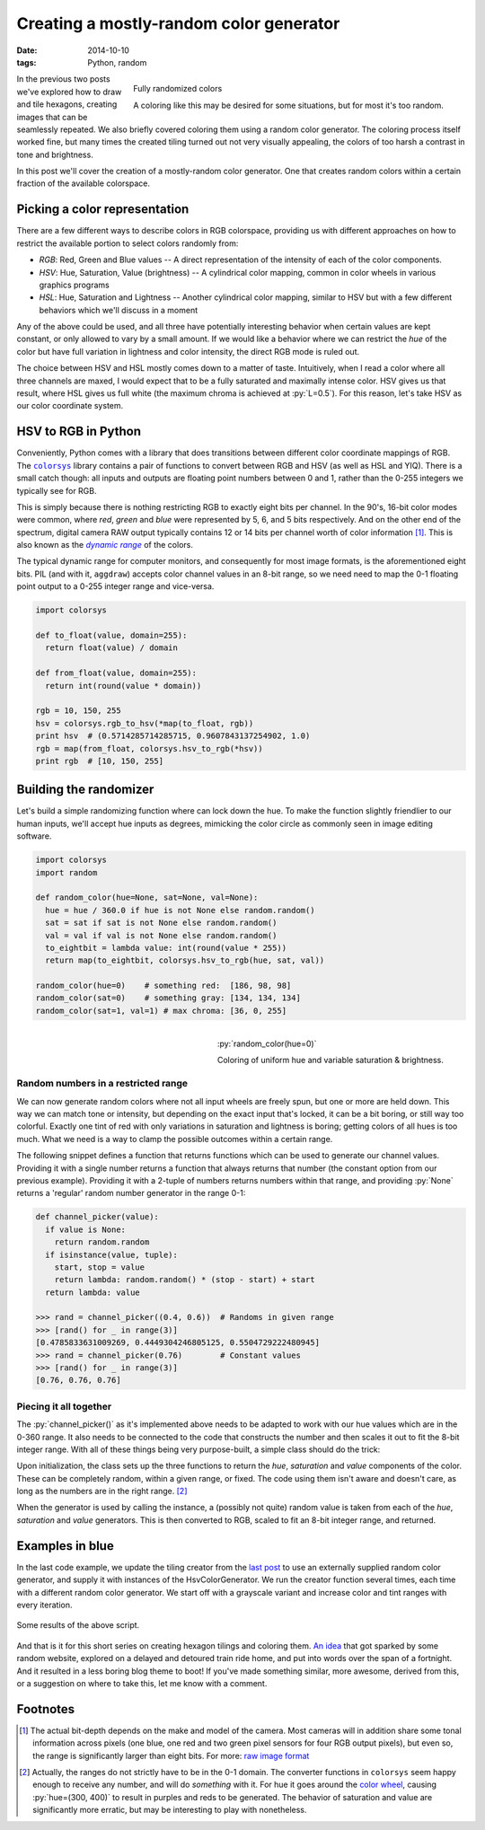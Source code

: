 Creating a mostly-random color generator
########################################

:date: 2014-10-10
:tags: Python, random

.. figure:: {filename}/images/hexagon-tiling/hexagons_random_rgb.png
    :align: right
    :alt: Grid of randomly colored hexagons

    Fully randomized colors

    A coloring like this may be desired for some situations, but for most it's too random.

In the previous two posts we've explored how to draw and tile hexagons, creating images that can be seamlessly repeated. We also briefly covered coloring them using a random color generator. The coloring process itself worked fine, but many times the created tiling turned out not very visually appealing, the colors of too harsh a contrast in tone and brightness.

In this post we'll cover the creation of a mostly-random color generator. One that creates random colors within a certain fraction of the available colorspace.


Picking a color representation
==============================

There are a few different ways to describe colors in RGB colorspace, providing us with different approaches on how to restrict the available portion to select colors randomly from:

* *RGB*: Red, Green and Blue values -- A direct representation of the intensity of each of the color components.
* *HSV*: Hue, Saturation, Value (brightness) -- A cylindrical color mapping, common in color wheels in various graphics programs
* *HSL*: Hue, Saturation and Lightness -- Another cylindrical color mapping, similar to HSV but with a few different behaviors which we'll discuss in a moment

Any of the above could be used, and all three have potentially interesting behavior when certain values are kept constant, or only allowed to vary by a small amount. If we would like a behavior where we can restrict the *hue* of the color but have full variation in lightness and color intensity, the direct RGB mode is ruled out.

The choice between HSV and HSL mostly comes down to a matter of taste. Intuitively, when I read a color where all three channels are maxed, I would expect that to be a fully saturated and maximally intense color. HSV gives us that result, where HSL gives us full white (the maximum chroma is achieved at :py:`L=0.5`). For this reason, let's take HSV as our color coordinate system.


HSV to RGB in Python
====================

Conveniently, Python comes with a library that does transitions between different color coordinate mappings of RGB. The |colorsys|_ library contains a pair of functions to convert between RGB and HSV (as well as HSL and YIQ). There is a small catch though: all inputs and outputs are floating point numbers between 0 and 1, rather than the 0-255 integers we typically see for RGB.

This is simply because there is nothing restricting RGB to exactly eight bits per channel. In the 90's, 16-bit color modes were common, where *red*, *green* and *blue* were represented by 5, 6, and 5 bits respectively. And on the other end of the spectrum, digital camera RAW output typically contains 12 or 14 bits per channel worth of color information [#raw]_. This is also known as the |dynamic range|_ of the colors.

The typical dynamic range for computer monitors, and consequently for most image formats, is the aforementioned eight bits. PIL (and with it, ``aggdraw``) accepts color channel values in an 8-bit range, so we need need to map the 0-1 floating point output to a 0-255 integer range and vice-versa.

.. code-block:: python

    import colorsys

    def to_float(value, domain=255):
      return float(value) / domain

    def from_float(value, domain=255):
      return int(round(value * domain))

    rgb = 10, 150, 255
    hsv = colorsys.rgb_to_hsv(*map(to_float, rgb))
    print hsv  # (0.5714285714285715, 0.9607843137254902, 1.0)
    rgb = map(from_float, colorsys.hsv_to_rgb(*hsv))
    print rgb  # [10, 150, 255]


Building the randomizer
=======================

Let's build a simple randomizing function where can lock down the hue. To make the function slightly friendlier to our human inputs, we'll accept hue inputs as degrees, mimicking the color circle as commonly seen in image editing software.

.. code-block:: python

    import colorsys
    import random

    def random_color(hue=None, sat=None, val=None):
      hue = hue / 360.0 if hue is not None else random.random()
      sat = sat if sat is not None else random.random()
      val = val if val is not None else random.random()
      to_eightbit = lambda value: int(round(value * 255))
      return map(to_eightbit, colorsys.hsv_to_rgb(hue, sat, val))

    random_color(hue=0)    # something red:  [186, 98, 98]
    random_color(sat=0)    # something gray: [134, 134, 134]
    random_color(sat=1, val=1) # max chroma: [36, 0, 255]


.. figure:: {filename}/images/hexagon-tiling/hexagons_locked_hue.png
    :align: right
    :alt: Randomly brightness and saturation of red hexagons

    :py:`random_color(hue=0)`

    Coloring of uniform hue and variable saturation & brightness.


Random numbers in a restricted range
~~~~~~~~~~~~~~~~~~~~~~~~~~~~~~~~~~~~

We can now generate random colors where not all input wheels are freely spun, but one or more are held down. This way we can match tone or intensity, but depending on the exact input that's locked, it can be a bit boring, or still way too colorful. Exactly one tint of red with only variations in saturation and lightness is boring; getting colors of all hues is too much. What we need is a way to clamp the possible outcomes within a certain range.

The following snippet defines a function that returns functions which can be used to generate our channel values. Providing it with a single number returns a function that always returns that number (the constant option from our previous example). Providing it with a 2-tuple of numbers returns numbers within that range, and providing :py:`None` returns a 'regular' random number generator in the range 0-1:

.. code-block:: python

    def channel_picker(value):
      if value is None:
        return random.random
      if isinstance(value, tuple):
        start, stop = value
        return lambda: random.random() * (stop - start) + start
      return lambda: value

    >>> rand = channel_picker((0.4, 0.6))  # Randoms in given range
    >>> [rand() for _ in range(3)]
    [0.4785833631009269, 0.4449304246805125, 0.5504729222480945]
    >>> rand = channel_picker(0.76)        # Constant values
    >>> [rand() for _ in range(3)]
    [0.76, 0.76, 0.76]


Piecing it all together
~~~~~~~~~~~~~~~~~~~~~~~

The :py:`channel_picker()` as it's implemented above needs to be adapted to work with our hue values which are in the 0-360 range. It also needs to be connected to the code that constructs the number and then scales it out to fit the 8-bit integer range. With all of these things being very purpose-built, a simple class should do the trick:

.. code-block:: python
    :linenos: table

    import colorsys
    import random

    class HsvColorGenerator(object):
      def __init__(self, hue=None, saturation=None, value=None):
        self.h_func = self._channel_picker(hue, scale=360)
        self.s_func = self._channel_picker(saturation)
        self.v_func = self._channel_picker(value)

      def __call__(self):
        """Returns a random color based on configured functions."""
        hsv = self.h_func(), self.s_func(), self.v_func()
        expander = lambda value: int(round(value * 255))
        return tuple(map(expander, colorsys.hsv_to_rgb(*hsv)))

      def _channel_picker(self, value, scale=1):
        """Returns a function to create (restricted) random values."""
        if value is None:
          return random.random
        scaler = self._scale_input(scale)
        if isinstance(value, tuple):
          start, stop = map(scaler, value)
          return lambda: random.random() * (stop - start) + start
        else:
          value = scaler(value)
          return lambda: value

      def _scale_input(self, scale_max):
        """Creates a function that compresses an range to [0-1]."""
        scale_max = float(scale_max)
        return lambda num: num / scale_max

Upon initialization, the class sets up the three functions to return the *hue*, *saturation* and *value* components of the color. These can be completely random, within a given range, or fixed. The code using them isn't aware and doesn't care, as long as the numbers are in the right range. [#range_looping]_

When the generator is used by calling the instance, a (possibly not quite) random value is taken from each of the *hue*, *saturation* and *value* generators. This is then converted to RGB, scaled to fit an 8-bit integer range, and returned.


Examples in blue
================

In the last code example, we update the tiling creator from the `last post`_ to use an externally supplied random color generator, and supply it with instances of the HsvColorGenerator. We run the creator function several times, each time with a different random color generator. We start off with a grayscale variant and increase color and tint ranges with every iteration.

.. code-block:: python
    :linenos: table

    def draw_tiling(repetitions, edge_length, color_func):
      hexagon = HexagonGenerator(edge_length)
      canvas = create_canvas(hexagon.pattern_size, repetitions)
      draw = Draw(canvas)
      for row in range(hexagon.rows(canvas.size[1])):
        colors = [color_func() for _ in range(repetitions)]
        for column in range(repetitions + 1):
          color = colors[column % repetitions]
          draw.polygon(list(hexagon(row, column)), Brush(color))
      for column, color in enumerate(colors):
        draw.polygon(list(hexagon(-1, column)), Brush(color))
      draw.flush()
      canvas.show()

    def random_blues():
      # Plain grayscale to start off with
      yield HsvColorGenerator(saturation=0, value=(.1, .9))
      # Monochrome blue with brightness variation
      yield HsvColorGenerator(hue=220, saturation=.4, value=(.1, .9))
      # Wider chroma with a fixed saturation
      yield HsvColorGenerator(hue=(180, 220), value=(.1, .9), saturation=.4)
      # Removed fixed saturation for a more lively image
      yield HsvColorGenerator(hue=(180, 220), value=(.1, .9))

    def main():
      for color_func in random_blues():
        draw_tiling(12, 5, func)

.. figure:: {filename}/images/hexagon-tiling/hexagon_blues.png
    :align: center
    :alt: Example results of the defined color generators

    Some results of the above script.

And that is it for this short series on creating hexagon tilings and coloring them. `An idea`__ that got sparked by some random website, explored on a delayed and detoured train ride home, and put into words over the span of a fortnight. And it resulted in a less boring blog theme to boot! If you've made something similar, more awesome, derived from this, or a suggestion on where to take this, let me know with a comment.

__ `drawing hexagons`_

Footnotes
=========

.. [#raw] The actual bit-depth depends on the make and model of the camera. Most cameras will in addition share some tonal information across pixels (one blue, one red and two green pixel sensors for four RGB output pixels), but even so, the range is significantly larger than eight bits. For more: `raw image format`_
.. [#range_looping] Actually, the ranges do not strictly have to be in the 0-1 domain. The converter functions in ``colorsys`` seem happy enough to receive any number, and will do *something* with it. For hue it goes around the `color wheel`_, causing :py:`hue=(300, 400)` to result in purples and reds to be generated. The behavior of saturation and value are significantly more erratic, but may be interesting to play with nonetheless.

.. |colorsys| replace:: ``colorsys``
.. |dynamic range| replace:: *dynamic range*

.. _colorsys: https://docs.python.org/2/library/colorsys.html
.. _color wheel: http://en.wikipedia.org/wiki/Color_wheel
.. _drawing hexagons: {filename}/python/hexagon-tiling.rst
.. _dynamic range: http://en.wikipedia.org/wiki/Dynamic_range#Photography
.. _last post: {filename}/python/hexagon-tiling-part2.rst
.. _raw image format: http://en.wikipedia.org/wiki/Raw_image_format#Sensor_image_data
